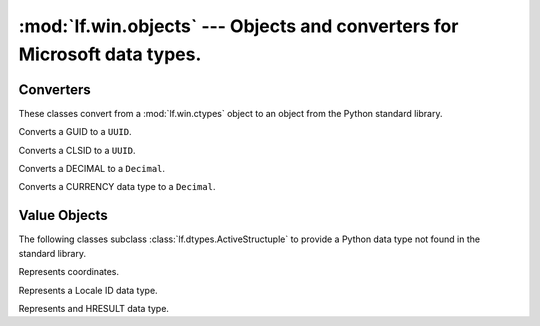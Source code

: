 :mod:`lf.win.objects` --- Objects and converters for Microsoft data types.
==========================================================================

.. module:: lf.win.objects
   :synopsis: Objects and converters for common Microsoft data types.
.. moduleauthor:: Michael Murr <mmurr@codeforensics.net>



Converters
----------
These classes convert from a :mod:`lf.win.ctypes` object to an object from the
Python standard library.

.. class:: GUIDToUUID

	Converts a GUID to a ``UUID``.

	.. classmethod:: from_stream(stream, offset=None, byte_order=LITTLE_ENDIAN)

		Creates a ``UUID`` object from a stream.

		:type stream: :class:`lf.dec.IStream`
		:param stream: A stream that contains the GUID structure.

		:type offset: ``int`` or ``None``
		:param offset: The start of the GUID structure in the stream.

		:type byte_order: constant
		:param byte_order: The byte order to use (from :mod:`lf.dtypes`)

		:rtype: ``UUID``
		:returns: The corresponding ``UUID`` object.

	.. classmethod:: from_ctype(ctype)

		Creates a ``UUID`` object from a ctype.

		:type ctype: :class:`lf.win.ctypes.guid_le` or
					 :class:`lf.win.ctypes.guid_be`
		:param ctype: A GUID object.

		:rtype: ``UUID``
		:returns: The corresponding ``UUID`` object.

	.. classmethod:: from_guid(data1, data2, data3, data4)

		Creates a ``UUID`` object from individual GUID fields.

		:type data1: ``int``
		:param data1: The first 8 hexadecimal digits (32 bits).

		:type data2: ``int``
		:param data2: The first group of 4 hexadecimal digits (16 bits).

		:type data3: ``int``
		:param data3: The second group of 4 hexadecimal digits (16 bits).

		:type data4: ``bytes`` or ``bytearray``
		:param data4: The last 8 bytes.

		:rtype: ``UUID``
		:returns: The corresponding ``UUID`` object.

.. class:: CLSIDToUUID

	Converts a CLSID to a ``UUID``.

	.. classmethod:: from_stream(stream, offset=None, byte_order=LITTLE_ENDIAN)

		Creates a ``UUID`` object from a stream.
		
		:type stream: :class:`lf.dec.IStream`
		:param stream: A stream that contains the CLSID structure.
		
		:type offset: ``int`` or ``None``
		:param offset: The start of the CLSID structure in the stream.
		
		:type byte_order: constant
		:param byte_order: The byte order to use (from :mod:`lf.dtypes`)
		
		:rtype: ``UUID``
		:returns: The corresponding ``UUID`` object.

	.. classmethod:: from_ctype(ctype)

		Creates a ``UUID`` object from a ctype.

		:type ctype: :class:`lf.win.ctypes.clsid_le` or
					 :class:`lf.win.ctypes.clsid_be`
		:param ctype: A CLSID object.

		:rtype: ``UUID``
		:returns: The corresponding ``UUID`` object.

.. class:: DECIMALToDecimal

	Converts a DECIMAL to a ``Decimal``.

	.. classmethod:: from_stream(stream, offset=None, byte_order=LITTLE_ENDIAN)

		Creates a ``Decimal`` object from a stream.

		:type stream: :class:`lf.dec.IStream`
		:param stream: A stream that contains the DECIMAL structure.

		:type offset: ``int`` or ``None``
		:param offset: The start of the DECIMAL structure in the stream.

		:type byte_order: constant
		:param byte_order: The byte order to use (from :mod:`lf.dtypes`)

		:rtype: ``Decimal``
		:returns: The corresponding ``Decimal`` object.

	.. classmethod:: from_ctype(ctype)

		Creates a ``Decimal`` object from a ctype.

		:type ctype: :class:`lf.win.ctypes.decimal_le` or
					 :class:`lf.win.ctypes.decimal_be`
		:param ctype: A DECIMAL object.

		:raises ValueError: If the DECIMAL object is invalid.

		:rtype: ``Decmial``
		:returns: The corresponding ``Decimal`` object.

.. class:: CURRENCYToDecimal

	Converts a CURRENCY data type to a ``Decimal``.

	.. classmethod:: from_stream(stream, offset=None, byte_order=LITTLE_ENDIAN)

		Creates a ``Decimal`` object from a stream.

		:type stream: :class:`lf.dec.IStream`
		:param stream: A stream that contains the CURRENCY structure.

		:type offset: ``int`` or ``None``
		:param offset: The start of the CURRENCY structure in the stream.

		:type byte_order: constant
		:param byte_order: The byte order to use (from :mod:`lf.dtypes`)

		:rtype: ``Decimal``
		:returns: The corresponding ``Decmial`` object.

	.. classmethod:: from_int(integer)

		Creates a ``Decimal`` object from an ``int``.

		:type integer: ``int``
		:param integer: The value of the CURRENCY object.

		:rtype: ``Decimal``
		:returns: The corresponding ``Decimal`` object.


Value Objects
-------------
The following classes subclass :class:`lf.dtypes.ActiveStructuple` to provide a
Python data type not found in the standard library.

.. class:: COORD

	Represents coordinates.

	.. attribute:: x

		The x coordinate.

	.. attribute:: y

		The y coordinate.

	.. classmethod:: from_stream(stream, offset=None, byte_order=LITTLE_ENDIAN)

		Creates a :class:`COORD` object from a stream.

		:type stream: :class:`lf.dec.IStream`
		:param stream: A stream that contains the COORD structure.

		:type offset: ``int`` or ``None``
		:param offset: The start of the COORD structure in the stream.

		:type byte_order: constant
		:param byte_order: The byte order to use (from :mod:`lf.dtypes`)

		:rtype: :class:`COORD`
		:returns: The extracted :class:`COORD` object.

	.. classmethod:: from_ctype(ctype)

		Creates a :class:`COORD` object from a ctype.

		:type ctype: :class:`lf.win.ctypes.coord_le` or
					 :class:`lf.win.ctypes.coord_be`
		:param ctype: An instance of a coord ctype.

		:rtype: :class:`COORD`
		:returns: The corresponding :class:`COORD` object.

.. class:: LCID

	Represents a Locale ID data type.

	.. attribute:: rsvd

		The reserved field.

	.. attribute:: sort_id

		The sort ID field.

	.. attribute:: lang_id

		The language ID field.

	.. classmethod:: from_stream(stream, offset=None, byte_order=LITTLE_ENDIAN)

		Creates a :class:`LCID` object from a stream.

		:type stream: :class:`lf.dec.IStream`
		:param stream: A stream that contains the LCID structure.

		:type offset: ``int`` or ``None``
		:param offset: The start of the LCID structure in the stream.

		:type byte_order: constant
		:param byte_order: The byte order to use (from :mod:`lf.dtypes`)

		:rtype: :class:`LCID`
		:returns: The extracted :class:`LCID` object.

	.. classmethod:: from_ctype(ctype)

		Creates a :class:`LCID` object from a ctype.

		:type ctype: :class:`lf.win.ctypes.lcid_le` or
					 :class:`lf.win.ctypes.lcid_be`
		:param ctype: An instance of an lcid ctype.

		:rtype: :class:`LCID`
		:returns: The corresponding :class:`LCID` object.

.. class:: HRESULT

	Represents and HRESULT data type.

	.. attribute:: s

		The severity bit.

	.. attribute:: r

		The reserved bit.

	.. attribute:: c

		The customer bit.

	.. attribute:: n

		The NTSTATUS bit.

	.. attribute:: x

		The x field.

	.. attribute:: facility

		Indicates the source of the error.

	.. attribute:: code

		The remaining part of the error code.

	.. classmethod:: from_stream(stream, offset=None, byte_order=LITTLE_ENDIAN)

		Creates a ``HRESULT`` object from a stream.

		:type stream: :class:`lf.dec.IStream`
		:param stream: A stream that contains the HRESULT structure.

		:type offset: ``int`` or ``None``
		:param offset: The start of the HRESULT structure in the stream.

		:type byte_order: constant
		:param byte_order: The byte order to use (from :mod:`lf.dtypes`)

		:rtype: :class:`HRESULT`
		:returns: The extracted :class:`HRESULT` object.

	.. classmethod:: from_ctype(ctype)

		Creates a ``HRESULT`` object from a ctype.

		:type ctype: :class:`lf.win.ctypes.hresult_le` or
					 :class:`lf.win.ctypes.hresult_be`
		:param ctype: A hresult object.

		:rtype: :class:`HRESULT`
		:returns: The corresponding :class:`HRESULT` object.

	.. classmethod:: from_int(hresult)

		Creates a ``HRESULT`` object from an ``int``.

		:type hresult: ``int``
		:param hresult: The value of the HRESULT.

		:rtype: :class:`HRESULT`
		:returns: The corresponding :class:`HRESULT` object.
